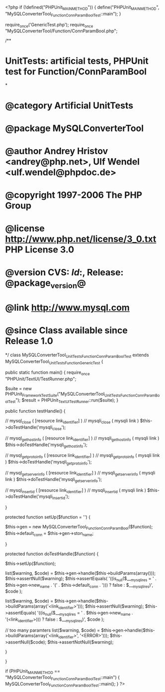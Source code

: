 <?php
if (!defined("PHPUnit_MAIN_METHOD")) {
    define("PHPUnit_MAIN_METHOD", "MySQLConverterTool_Function_ConnParamBoolTest::main");
}

require_once('GenericTest.php');
require_once "MySQLConverterTool/Function/ConnParamBool.php";

/**
* UnitTests: artificial tests, PHPUnit test for Function/ConnParamBool
*
* @category   Artificial UnitTests
* @package    MySQLConverterTool
* @author     Andrey Hristov <andrey@php.net>, Ulf Wendel <ulf.wendel@phpdoc.de>
* @copyright  1997-2006 The PHP Group
* @license    http://www.php.net/license/3_0.txt  PHP License 3.0
* @version    CVS: $Id:$, Release: @package_version@
* @link       http://www.mysql.com
* @since      Class available since Release 1.0
*/
class MySQLConverterTool_UnitTests_Function_ConnParamBoolTest extends MySQLConverterTool_UnitTests_Function_GenericTest {

    public static function main() {
        require_once "PHPUnit/TextUI/TestRunner.php";

        $suite  = new PHPUnit_Framework_TestSuite("MySQLConverterTool_UnitTests_Function_ConnParamBoolTest");
        $result = PHPUnit_TextUI_TestRunner::run($suite);
    }
    
    public function testHandle() {
               
        
        // mysql_close ( [resource link_identifier] )
        // mysqli_close ( mysqli link )
        $this->doTestHandle('mysqli_close');             
        
        // mysql_get_host_info ( [resource link_identifier] )
        // mysqli_get_host_info ( mysqli link )
        $this->doTestHandle('mysqli_get_host_info');
        
        // mysql_get_proto_info ( [resource link_identifier] )
        // mysqli_get_proto_info ( mysqli link )
        $this->doTestHandle('mysqli_get_proto_info');
        
        // mysql_get_server_info ( [resource link_identifier] )
        // mysqli_get_server_info ( mysqli link )
        $this->doTestHandle('mysqli_get_server_info');       

        // mysql_insert_id ( [resource link_identifier] )
        // mysqli_insert_id ( mysqli link )
        $this->doTestHandle('mysqli_insert_id');       
        
                
    }
    
    protected function setUp($function = '') {
        
        $this->gen = new MySQLConverterTool_Function_ConnParamBool($function);       
        $this->default_conn = $this->gen->ston_name;
        
    }        
    
    protected function doTestHandle($function) {
        
        $this->setUp($function);
        
        list($warning, $code) = $this->gen->handle($this->buildParams(array()));
        $this->assertNull($warning);
        $this->assertEquals(
            '((is_null($___mysqli_res = ' . $this->gen->new_name . '(' . $this->default_conn . '))) ? false : $___mysqli_res)',
            $code
        );
        
        
        list($warning, $code) = $this->gen->handle($this->buildParams(array('<link_identifier>')));
        $this->assertNull($warning);
        $this->assertEquals(
            '((is_null($___mysqli_res = ' . $this->gen->new_name . '(<link_identifier>))) ? false : $___mysqli_res)',
            $code
        );
        
        // too many paramters
        list($warning, $code) = $this->gen->handle($this->buildParams(array('<link_identifier>', '<ERROR>')));
        $this->assertNull($code);
        $this->assertNotNull($warning);
        
    }
    

}

if (PHPUnit_MAIN_METHOD == "MySQLConverterTool_Function_ConnParamBoolTest::main") {
    MySQLConverterTool_Function_ConnParamBoolTest::main();
} 
?>